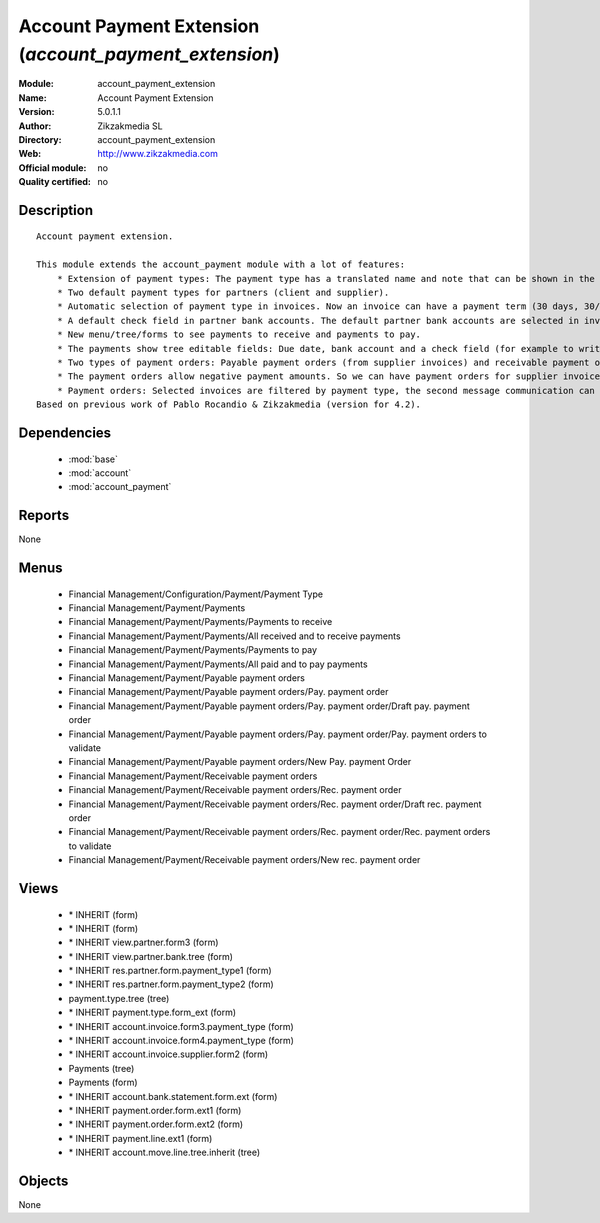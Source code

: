 
.. module:: account_payment_extension
    :synopsis: Account Payment Extension 
    :noindex:
.. 

.. raw:: html

    <link rel="stylesheet" href="../_static/hide_objects_in_sidebar.css" type="text/css" />

Account Payment Extension (*account_payment_extension*)
=======================================================
:Module: account_payment_extension
:Name: Account Payment Extension
:Version: 5.0.1.1
:Author: Zikzakmedia SL
:Directory: account_payment_extension
:Web: http://www.zikzakmedia.com
:Official module: no
:Quality certified: no

Description
-----------

::

  Account payment extension.
  
  This module extends the account_payment module with a lot of features:
      * Extension of payment types: The payment type has a translated name and note that can be shown in the invoices.
      * Two default payment types for partners (client and supplier).
      * Automatic selection of payment type in invoices. Now an invoice can have a payment term (30 days, 30/60 days, ...) and a payment type (cash, bank transfer, ...).
      * A default check field in partner bank accounts. The default partner bank accounts are selected in invoices and payments.
      * New menu/tree/forms to see payments to receive and payments to pay.
      * The payments show tree editable fields: Due date, bank account and a check field (for example to write down if a bank check in paper support has been received).
      * Two types of payment orders: Payable payment orders (from supplier invoices) and receivable payment orders (from client invoices). So we can make payment orders to receive the payments of our client invoices. Each payment order type has its own sequence.
      * The payment orders allow negative payment amounts. So we can have payment orders for supplier invoices (pay money) and refund supplier invoices (return or receive money). Or for client invoices (receive money) and refund client invoices (return or pay money).
      * Payment orders: Selected invoices are filtered by payment type, the second message communication can be set at the same time for several invoices.
  Based on previous work of Pablo Rocandio & Zikzakmedia (version for 4.2).

Dependencies
------------

 * :mod:`base`
 * :mod:`account`
 * :mod:`account_payment`

Reports
-------

None


Menus
-------

 * Financial Management/Configuration/Payment/Payment Type
 * Financial Management/Payment/Payments
 * Financial Management/Payment/Payments/Payments to receive
 * Financial Management/Payment/Payments/All received and to receive payments
 * Financial Management/Payment/Payments/Payments to pay
 * Financial Management/Payment/Payments/All paid and to pay payments
 * Financial Management/Payment/Payable payment orders
 * Financial Management/Payment/Payable payment orders/Pay. payment order
 * Financial Management/Payment/Payable payment orders/Pay. payment order/Draft pay. payment order
 * Financial Management/Payment/Payable payment orders/Pay. payment order/Pay. payment orders to validate
 * Financial Management/Payment/Payable payment orders/New Pay. payment Order
 * Financial Management/Payment/Receivable payment orders
 * Financial Management/Payment/Receivable payment orders/Rec. payment order
 * Financial Management/Payment/Receivable payment orders/Rec. payment order/Draft rec. payment order
 * Financial Management/Payment/Receivable payment orders/Rec. payment order/Rec. payment orders to validate
 * Financial Management/Payment/Receivable payment orders/New rec. payment order

Views
-----

 * \* INHERIT  (form)
 * \* INHERIT  (form)
 * \* INHERIT view.partner.form3  (form)
 * \* INHERIT view.partner.bank.tree  (form)
 * \* INHERIT res.partner.form.payment_type1 (form)
 * \* INHERIT res.partner.form.payment_type2 (form)
 * payment.type.tree (tree)
 * \* INHERIT payment.type.form_ext (form)
 * \* INHERIT account.invoice.form3.payment_type (form)
 * \* INHERIT account.invoice.form4.payment_type (form)
 * \* INHERIT account.invoice.supplier.form2 (form)
 * Payments (tree)
 * Payments (form)
 * \* INHERIT account.bank.statement.form.ext (form)
 * \* INHERIT payment.order.form.ext1 (form)
 * \* INHERIT payment.order.form.ext2 (form)
 * \* INHERIT payment.line.ext1 (form)
 * \* INHERIT account.move.line.tree.inherit (tree)


Objects
-------

None
